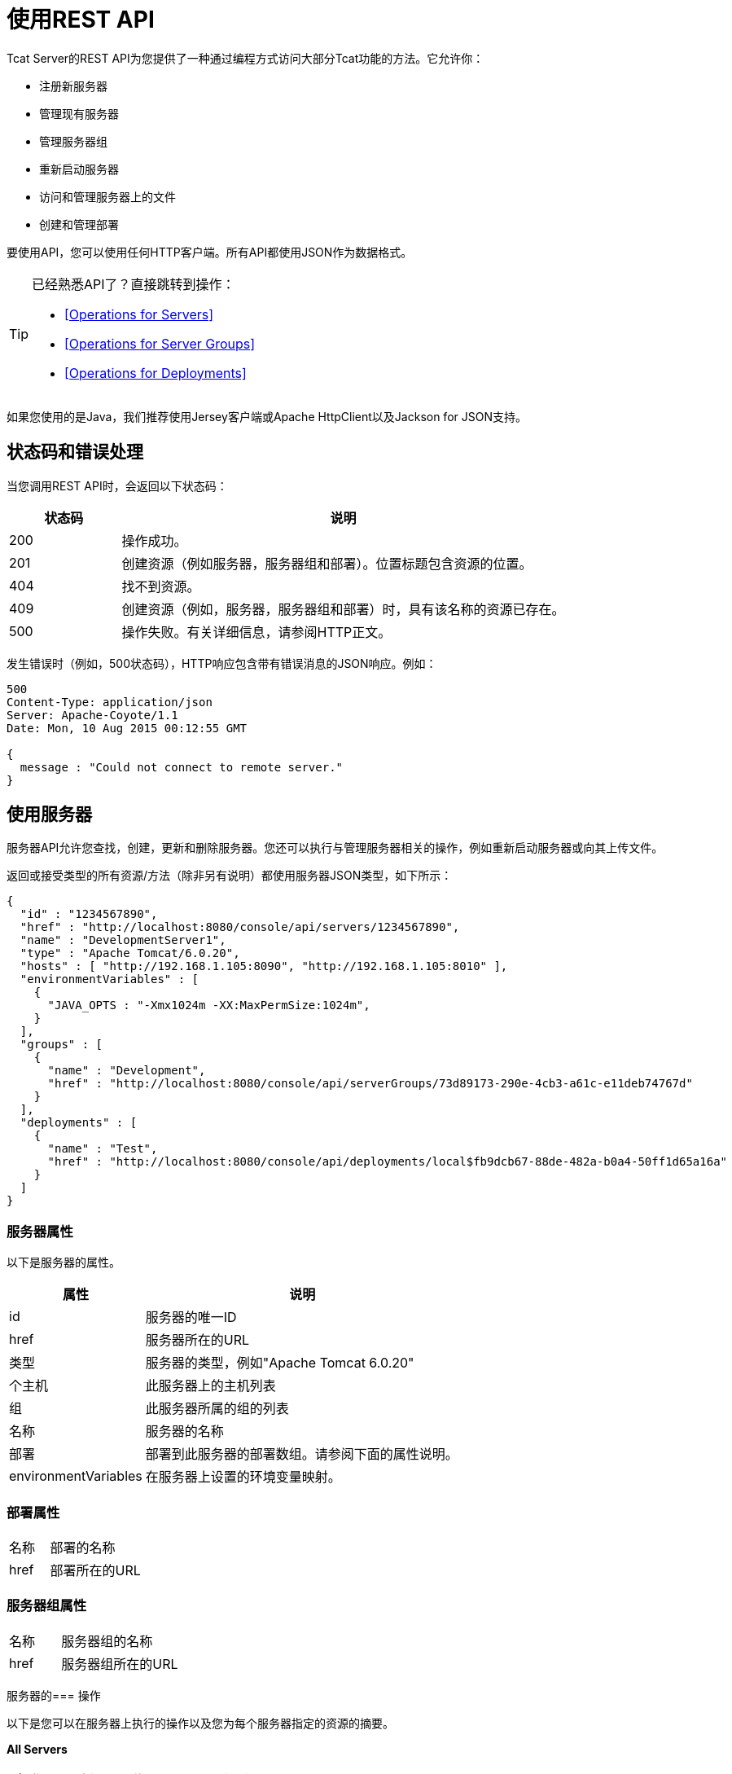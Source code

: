 = 使用REST API
:keywords: tcat, rest, api

Tcat Server的REST API为您提供了一种通过编程方式访问大部分Tcat功能的方法。它允许你：

* 注册新服务器
* 管理现有服务器
* 管理服务器组
* 重新启动服务器
* 访问和管理服务器上的文件
* 创建和管理部署

要使用API​​，您可以使用任何HTTP客户端。所有API都使用JSON作为数据格式。

[TIP]
====
已经熟悉API了？直接跳转到操作：

*  <<Operations for Servers>>
*  <<Operations for Server Groups>>
*  <<Operations for Deployments>>
====

如果您使用的是Java，我们推荐使用Jersey客户端或Apache HttpClient以及Jackson for JSON支持。

== 状态码和错误处理

当您调用REST API时，会返回以下状态码：

[%header,cols="20a,80a"]
|===
|状态码 |说明
| 200  |操作成功。
| 201  |创建资源（例如服务器，服务器组和部署）。位置标题包含资源的位置。
| 404  |找不到资源。
| 409  |创建资源（例如，服务器，服务器组和部署）时，具有该名称的资源已存在。
| 500  |操作失败。有关详细信息，请参阅HTTP正文。
|===

发生错误时（例如，500状态码），HTTP响应包含带有错误消息的JSON响应。例如：

[source, code, linenums]
----
500
Content-Type: application/json
Server: Apache-Coyote/1.1
Date: Mon, 10 Aug 2015 00:12:55 GMT

{
  message : "Could not connect to remote server."
}
----

== 使用服务器

服务器API允许您查找，创建，更新和删除服务器。您还可以执行与管理服务器相关的操作，例如重新启动服务器或向其上传文件。

返回或接受类型的所有资源/方法（除非另有说明）都使用服务器JSON类型，如下所示：

[source, code, linenums]
----
{
  "id" : "1234567890",
  "href" : "http://localhost:8080/console/api/servers/1234567890",
  "name" : "DevelopmentServer1",
  "type" : "Apache Tomcat/6.0.20",
  "hosts" : [ "http://192.168.1.105:8090", "http://192.168.1.105:8010" ],
  "environmentVariables" : [
    {
      "JAVA_OPTS : "-Xmx1024m -XX:MaxPermSize:1024m",
    }
  ],
  "groups" : [
    {
      "name" : "Development",
      "href" : "http://localhost:8080/console/api/serverGroups/73d89173-290e-4cb3-a61c-e11deb74767d"
    }
  ],
  "deployments" : [
    {
      "name" : "Test",
      "href" : "http://localhost:8080/console/api/deployments/local$fb9dcb67-88de-482a-b0a4-50ff1d65a16a"
    }
  ]
}
----

=== 服务器属性

以下是服务器的属性。

[%header,cols="30a,70a"]
|===
|属性 |说明
| id  |服务器的唯一ID
| href  |服务器所在的URL
|类型 |服务器的类型，例如"Apache Tomcat 6.0.20"
|个主机 |此服务器上的主机列表
|组 |此服务器所属的组的列表
|名称 |服务器的名称
|部署 |部署到此服务器的部署数组。请参阅下面的属性说明。
| environmentVariables  |在服务器上设置的环境变量映射。
|===

=== 部署属性

[cols="30a,70a"]
|===
|名称 |部署的名称
| href  |部署所在的URL
|===

=== 服务器组属性

[cols="30a,70a"]
|===
|名称 |服务器组的名称
| href  |服务器组所在的URL
|===

服务器的=== 操作

以下是您可以在服务器上执行的操作以及您为每个服务器指定的资源的摘要。

*All Servers*

[%header,cols="3*a"]
|===
| {操作{1}} {资源{2}}说明
| link:/tcat-server/v/7.1.0/list-all-servers[得到]  | / console / api / servers  |列出资源上的所有服务器
|===

*Individual Servers*

[%header,cols="3*a"]
|===
| {操作{1}} {资源{2}}说明
| link:/tcat-server/v/7.1.0/get-a-server[得到]  | / console / api / servers / myServerId  |获取服务器
| link:/tcat-server/v/7.1.0/register-a-server[POST]  | / console / api / servers  |注册新服务器
| link:/tcat-server/v/7.1.0/apply-a-profile-to-a-server[POST]  | / console / api / servers / myServerId？profile = aProfileId  |将配置文件应用于服务器
| link:/tcat-server/v/7.1.0/restart-a-server[POST]  | / console / api / servers / myServerId / restart  |重新启动服务器
| link:/tcat-server/v/7.1.0/update-a-server[放]  | / console / api / servers / myServerId  |更新服务器
| link:/tcat-server/v/7.1.0/delete-a-server[删除]  | / console / api / servers / myServerId  |删除服务器
|===

*Files*

[%header,cols="3*a"]
|===
| {操作{1}} {资源{2}}说明
| link:/tcat-server/v/7.1.0/get-a-file[得到]  | / console / api / servers / myServerId / files / myFile.xml  |获取位于服务器上的文件
| link:/tcat-server/v/7.1.0/get-file-metadata[得到]  | / console / api / servers / myServerId / files / myFile.xml？metadata = true  |获取位于服务器上的文件的元数据
| link:/tcat-server/v/7.1.0/create-or-update-a-file[POST]  | / console / api / servers / myServerId / files / myFile.xml  |更新或创建位于服务器上的文件或目录
| link:/tcat-server/v/7.1.0/update-a-file[放]  | / console / api / servers / myServerId / files / myFile.xml  |更新位于服务器上的文件
| link:/tcat-server/v/7.1.0/delete-a-file[删除]  | / console / api / servers / myServerId / files / myFile.xml  |删除位于服务器上的文件
|===

== 使用服务器组

与服务器一样，您可以一次或在单个服务器组上执行所有服务器组上的操作。返回或接受类型的所有资源/方法（除非另有说明）均使用服务器组JSON类型。这里是一个例子：

[source, code, linenums]
----
{
  "name" : "renamed",
  "id" : "c4f7d8ce-21a7-4730-9447-37d8a7f8aab0",
  "serverCount" : 0,
  "href" : "http://localhost:8080/console/api/serverGroups/c4f7d8ce-21a7-4730-9447-37d8a7f8aab0"
}
----

=== 服务器组属性

以下是服务器组的属性。这些属性在您检索服务器组时显示，并且在执行像创建新服务器组这样的操作时指定`name`属性。

[%header,cols="2*"]
|===
|属性 |说明
|名称 |组的名称
| id  |组的唯一ID
| href  |服务器组所在的URL
| serverCount  |当前在该组中的服务器的数量
|===

服务器组的=== 操作

以下是您可以在一个或所有服务器组上执行的操作摘要以及您为每个服务器组指定的资源。

*All Server Groups*

[%header,cols="3*a"]
|===
| {操作{1}} {资源{2}}说明
| link:/tcat-server/v/7.1.0/list-all-server-groups[得到]  | / console / api / serverGroups  |列出资源上的所有服务器组
|===

*Individual Server Groups*

[%header,cols="3*a"]
|===
| {操作{1}} {资源{2}}说明
| link:/tcat-server/v/7.1.0/create-a-server-group[POST]  | / console / api / serverGroups  |创建一个新的服务器组
| link:/tcat-server/v/7.1.0/get-a-server-group[得到]  | / console / api / serverGroups / serverGroupId  |获取服务器组
| link:/tcat-server/v/7.1.0/apply-a-profile-to-a-server-group[POST]  | / console / api / serverGroups / serverGroupId？profile = aProfileId  |将配置文件应用于服务器组
| link:/tcat-server/v/7.1.0/update-a-server-group[放]  | / console / api / serverGroups / serverGroupId  |更新服务器组
| link:/tcat-server/v/7.1.0/delete-a-server-group[删除]  | / console / api / serverGroups / serverGroupId  |删除服务器组
|===

== 使用部署

部署API允许您列出和查找部署，创建部署，更新部署，删除部署和查看部署历史记录。所有返回或接受类型的资源/方法（除非另有说明）都使用部署JSON类型，如下所示：

[source, code, linenums]
----
{
  "id" : "local$8ffe969e-77c1-497d-8d28-4a9bd56d886a",
  "name" : "Test",
  "action" : "DEPLOY",
  "lastModified" : 1257872258783,
  "status" : "In Process",
  "href" : "http://localhost:8080/console/api/deployments/local$8ffe969e-77c1-497d-8d28-4a9bd56d886a",
  "applications": [
    {
      "name" : "test.war",
      "href" : "http://localhost:8080/console/api/registry/Applications/test.war/1.0"
    }
  ],
  "servers": [
    {
      "name" : "DevelopmentServer1 ",
      "href" : "http://localhost:8080/console/api/servers/local$c458777f-122f-4f7a-8451-6cccfdd6c94e"
    }
  ]
}
----

=== 部署属性

以下是部署的属性。

[%header,cols="2*"]
|===
|属性 |说明
| id  |部署的唯一ID
|名称 |部署的名称
|操作 |对部署采取的最后一项操作：DEPLOY，REDEPLOY，UNDEPLOY或DELETE
| lastModified  |部署上次更新的日期
|状态 |上次采取的操作的状态
| href  |部署的URL
|应用程序 |一组应用程序
|个服务器 |一组服务器引用
|===

=== 应用程序属性

以下是应用程序的属性。

[%header,cols="2*"]
|===
|属性 |说明
| contextPath  |部署应用程序或将部署应用程序的上下文路径。
| href  |存储库中应用程序的URL。有关更多详细信息，请参阅 link:/tcat-server/v/7.1.0/repository-api[存储库API]。
|名称 |应用程序的名称。
|===

=== 服务器属性

以下是服务器的属性。

[%header,cols="2*"]
|===
|属性 |说明
| href  |服务器的URL。请参阅上面<<Server Properties>>中`href`的描​​述。
|名称 |服务器的名称。
|===

部署的=== 操作

以下是您可以对部署执行的操作以及您为每个指定的资源的摘要。

*All Deployments*

[%header,cols="3*a"]
|===
| {操作{1}} {资源{2}}说明
| link:/tcat-server/v/7.1.0/list-all-deployments[得到]  | / console / api / deployments  |获取资源上所有部署的列表。
|===

*Individual Deployment*

[%header,cols="3*a"]
|===
| {操作{1}} {资源{2}}说明
| link:/tcat-server/v/7.1.0/create-a-deployment[POST]  | / console / api / deployments  |创建新的部署
| link:/tcat-server/v/7.1.0/get-a-deployment[得到]  | / console / api / deployments / deploymentId  |获取部署
| link:/tcat-server/v/7.1.0/update-a-deployment[放]  | / console / api / deployments / deploymentId  |更新部署
| link:/tcat-server/v/7.1.0/get-the-deployment-history[得到]  | / console / api / deployments / deploymentId / history  |获取部署历史记录
| link:/tcat-server/v/7.1.0/get-the-deployment-version-details[得到]  | / console / api / deployments / deploymentId / deploymentVersionId  |获取有关特定版本部署的详细信息
| link:/tcat-server/v/7.1.0/redeploy-a-deployment[POST]  | / console / api / deployments / deploymentId / redeploy  |重新部署部署
| link:/tcat-server/v/7.1.0/undeploy-a-deployment[POST]  | / console / api / deployments / deploymentId / undeploy  |取消部署部署
| link:/tcat-server/v/7.1.0/delete-a-deployment[删除]  | / console / api / deployments / deploymentId  |删除部署
|===
